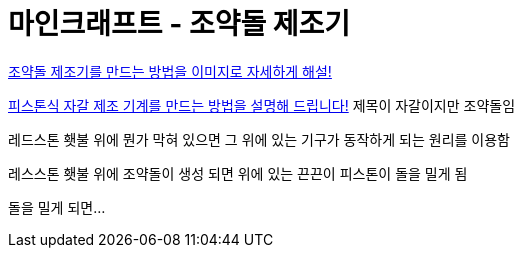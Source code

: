 = 마인크래프트 - 조약돌 제조기

https://chasgamers.com/korean-minecraft-cobblestone/[조약돌 제조기를 만드는 방법을 이미지로 자세하게 해설!]

https://chasgamers.com/korean-minecraft-pistoncobblestone/[피스톤식 자갈 제조 기계를 만드는 방법을 설명해 드립니다!]
제목이 자갈이지만 조약돌임

레드스톤 횃불 위에 뭔가 막혀 있으면 그 위에 있는 기구가 동작하게 되는 원리를 이용함

레스스톤 횃불 위에 조약돌이 생성 되면 위에 있는 끈끈이 피스톤이 돌을 밀게 됨

돌을 밀게 되면...
